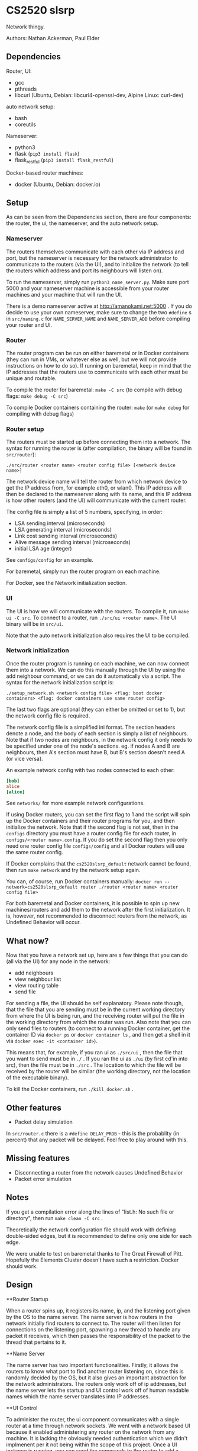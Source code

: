 * CS2520 slsrp

Network thingy.

Authors: Nathan Ackerman, Paul Elder

** Dependencies

Router, UI:
- gcc
- pthreads
- libcurl (Ubuntu, Debian: libcurl4-openssl-dev, Alpine Linux: curl-dev)

auto network setup:
- bash
- coreutils

Nameserver:
- python3
- flask (~pip3 install flask~)
- flask_restful (~pip3 install flask_restful~)

Docker-based router machines:
- docker (Ubuntu, Debian: docker.io)

** Setup

As can be seen from the Dependencies section, there are four components: the
router, the ui, the nameserver, and the auto network setup.

*** Nameserver

The routers themselves communicate with each other via IP address and port,
but the nameserver is necessary for the network administrator to communicate
to the routers (via the UI), and to initialize the network (to tell the
routers which address and port its neighbours will listen on).

To run the nameserver, simply run ~python3 name_server.py~. Make sure port
5000 and your nameserver machine is accessible from your router machines and
your machine that will run the UI.

There is a demo nameserver active at http://amanokami.net:5000 . If you do
decide to use your own nameserver, make sure to change the two ~#define~ s in
~src/naming.c~ for ~NAME_SERVER_NAME~ and ~NAME_SERVER_ADD~ before compiling
your router and UI.

*** Router

The router program can be run on either baremetal or in Docker containers
(they can run in VMs, or whatever else as well, but we will not provide
instructions on how to do so). If running on baremetal, keep in mind that the
IP addresses that the routers use to communicate with each other must be
unique and routable.

To compile the router for baremetal: ~make -C src~ (to compile with debug
flags: ~make debug -C src~)

To compile Docker containers containing the router: ~make~ (or ~make debug~
for compiling with debug flags)

*** Router setup

The routers must be started up before connecting them into a network. The
syntax for running the router is (after compilation, the binary will be found
in ~src/router~):

~./src/router <router name> <router config file> [<network device name>]~

The network device name will tell the router from which network device to get
the IP address from, for example eth0, or wlan0. This IP address will then be
declared to the nameserver along with its name, and this IP address is how
other routers (and the UI) will communicate with the current router.

The config file is simply a list of 5 numbers, specifying, in order:
- LSA sending interval (microseconds)
- LSA generating interval (microseconds)
- Link cost sending interval (microseconds)
- Alive message sending interval (microseconds)
- initial LSA age (integer)

See ~configs/config~ for an example.

For baremetal, simply run the router program on each machine.

For Docker, see the Network initialization section.

*** UI

The UI is how we will communicate with the routers. To compile it, run
~make ui -C src~. To connect to a router, run ~./src/ui <router name>~. The UI
binary will be in ~src/ui~.

Note that the auto network initialization also requires the UI to be
compiled.

*** Network initialization

Once the router program is running on each machine, we can now connect them
into a network. We can do this manually through the UI by using the add
neighbour command, or we can do it automatically via a script. The syntax for
the network initialization script is:

~./setup_network.sh <network config file> <flag: boot docker containers> <flag: docker containers use same router config>~

The last two flags are optional (they can either be omitted or set to 1), but
the network config file is required.

The network config file is a simplified ini format. The section headers
denote a node, and the body of each section is simply a list of neighbours.
Note that if two nodes are neighbours, in the network config it only needs to
be specified under one of the node's sections. eg. if nodes A and B are
neighbours, then A's section must have B, but B's section doesn't need A (or
vice versa).

An example network config with two nodes connected to each other:
#+BEGIN_SRC ini
[bob]
alice
[alice]
#+END_SRC

See ~networks/~ for more example network configurations.

If using Docker routers, you can set the first flag to 1 and the script will
spin up the Docker containers and their router programs for you, and then
initialize the network. Note that if the second flag is not set, then in the
~configs~ directory you must have a router config file for each router, in
~configs/<router name>.config~. If you do set the second flag
then you only need one router config file ~configs/config~ and all Docker
routers will use the same router config.

If Docker complains that the ~cs2520slsrp_default~ network cannot be found,
then run ~make network~ and try the network setup again.

You can, of course, run Docker containers manually:
~docker run --network=cs2520slsrp_default router ./router <router name> <router config file>~

For both baremetal and Docker containers, it is possible to spin up new
machines/routers and add them to the network after the first initialization.
It is, however, not recommended to disconnect routers from the network, as
Undefined Behavior will occur.

** What now?

Now that you have a network set up, here are a few things that you can do
(all via the UI) for any node in the network:

- add neighbours
- view neighbour list
- view routing table
- send file

For sending a file, the UI should be self explanatory. Please note though,
that the file that you are sending must be in the current working directory from
where the UI is being run, and the receiving router will put the file in the
working directory from which the router was run. Also note that you can only
send files to routers (to connect to a running Docker container, get the
container ID via ~docker ps~ or ~docker container ls~ , and then get a shell
in it via ~docker exec -it <container id>~).

This means that, for example, if you ran ui as ~./src/ui~ , then the file that
you want to send must be in ~./~ . If you ran the ui as ~./ui~ (by first
cd'in into src), then the file must be in ~./src~ . The location to which the
file will be received by the router will be similar (the working directory,
not the location of the executable binary).

To kill the Docker containers, run ~./kill_docker.sh~ .

** Other features

- Packet delay simulation

In ~src/router.c~ there is a ~#define DELAY_PROB~ - this is the probablity
(in percent) that any packet will be delayed. Feel free to play around with
this.

** Missing features

- Disconnecting a router from the network causes Undefined Behavior
- Packet error simulation

** Notes

If you get a compilation error along the lines of "list.h: No such file or
directory", then run ~make clean -C src~ .

Theoretically the network configuration file should work with defining
double-sided edges, but it is recommended to define only one side for each
edge.

We were unable to test on baremetal thanks to The Great Firewall of Pitt.
Hopefully the Elements Cluster doesn't have such a restriction. Docker should
work.

** Design

**Router Startup

When a router spins up, it registers its name, ip, and the listening port given by the OS to the
name server. The name server is how routers in the network initially find routers to
connect to. The router will then listen for connections on the listening port, spawning a new
thread to handle any packet it receives, which then passes the responsibility of the packet to
the thread that pertains to it.

**Name Server

The name server has two important functionalities. Firstly, it allows the routers to know
what port to find another router listening on, since this is randomly decided by the OS, but
it also gives an important abstraction for the network administrators. The routers only work
off of ip addresses, but the name server lets the startup and UI control work off of human
readable names which the name server translates into IP addresses.

**UI Control

To administer the router, the ui component communicates with a single router at a time 
through network sockets. We went with a network based UI because it enabled administering
any router on the network from any machine. It is lacking the obviously needed authentication
which we didn't implmenent per it not being within the scope of this project. Once a UI instance is
running, you can send the commands to the router to add a neighbour, obtain the neighbours list, 
obtain the routing table, and send a file.

**Obtaining Neighbours

A router that receives a UI command to obtain a neighbour will send a neighbour request to the
desired neighbour and wait for an ack. If the ack times out it will try again. It tries a total of
three times but this count may be changed. Upon neighbour acquisition, config variables are exchanged.

**Alive Messages

Once a router has obtained a neighbour, the alive thread will monitor if that neighbour is still alive.
If 10 (can be changed) alive messages go without an ack, the link is considered down.

**Link Cost Messages

While a neighbour is alive, the link cost thread will monitor the cost of the link to that neighbour.
It does this by timing the rtt for a link cost message. The cost is computed as an exponentially
decaying average.

**Link State Advertisements

LSA's are periodically computed with the link costs of each of a neighbours routers. They are then sent
to each of the routers neighbours, who also forward them. They use an increasing sequence number to
denote newer ones, and an age counter to account for errors in sequence numbers. When the router tries
to send its or someone else's LSA, it will wait for an ack and retry after a timeout. Only when it has
forwarded the LSA to each of its neighbours successfully will it stop sending that LSA until it gets a
newer one. LSAs are not sent back in the direction in which they came.

**Link State Database and Routing Table

With the knowledge from all of the LSAs, a router is able to build its view of the network
topology. The link state database is stored in the form of an adjacency matrix for ease of use in
building the routing table. The routing table is rebuilt periodically by running dijkstras on the
LSD. Once the paths are computed, we can build a mapping of the destination router to the router to
send the packet to.

**File Transfer

Now that the routers have a map of the network and know how to route packets within it, we are
able to do file transfer. When the UI sends a file to the router, the router with fragment it into
a size of 1200 bytes of data plus the packet overhead. These fragments are stored at the receiving
router and rebuilt and written to a file when the last one has arrived. When routers receive file 
transfer packets, they check if they are the destination, if they are not, they use the routing 
table to decide who to forward the packet to to reach that destination. The sending thread form 
the sending router will either die when it receives acks of all of its fragments it needed to send,
or if a timeout occurs indicating the something is wrong (this never actually happens).
